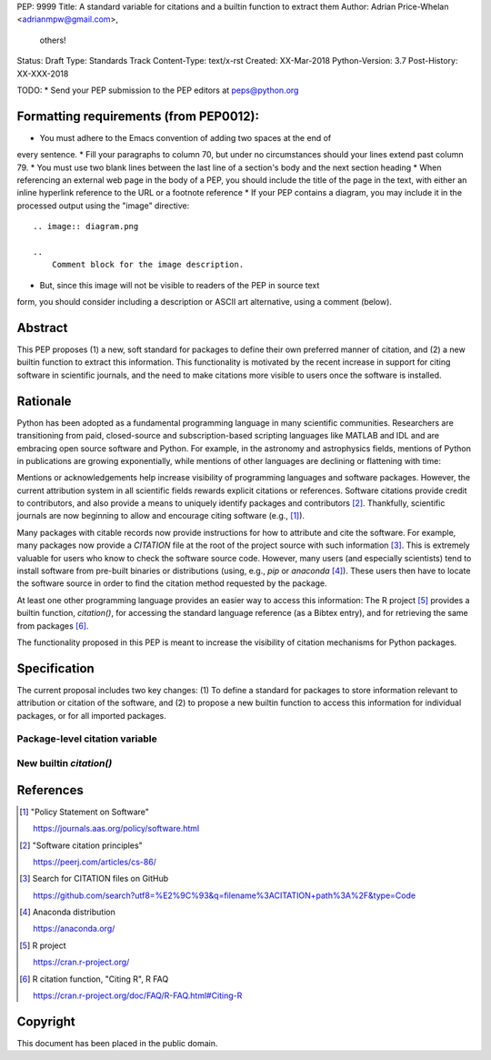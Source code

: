 PEP: 9999
Title: A standard variable for citations and a builtin function to extract them
Author: Adrian Price-Whelan <adrianmpw@gmail.com>,
        others!
Status: Draft
Type: Standards Track
Content-Type: text/x-rst
Created: XX-Mar-2018
Python-Version: 3.7
Post-History: XX-XXX-2018

TODO:
* Send your PEP submission to the PEP editors at peps@python.org

Formatting requirements (from PEP0012):
=======================================
* You must adhere to the Emacs convention of adding two spaces at the end of
every sentence.
* Fill your paragraphs to column 70, but under no circumstances should your
lines extend past column 79.
* You must use two blank lines between the last line of a section's body
and the next section heading
* When referencing an external web page in the body of a PEP, you should include
the title of the page in the text, with either an inline hyperlink reference to
the URL or a footnote reference
* If your PEP contains a diagram, you may include it in the processed
output using the "image" directive::

    .. image:: diagram.png

    ..
        Comment block for the image description.

* But, since this image will not be visible to readers of the PEP in source text
form, you should consider including a description or ASCII art alternative,
using a comment (below).

Abstract
========

This PEP proposes (1) a new, soft standard for packages to define their own
preferred manner of citation, and (2) a new builtin function to extract this
information.  This functionality is motivated by the recent increase in support
for citing software in scientific journals, and the need to make citations more
visible to users once the software is installed.


Rationale
=========

Python has been adopted as a fundamental programming language in many scientific
communities.  Researchers are transitioning from paid, closed-source and
subscription-based scripting languages like MATLAB and IDL and are embracing
open source software and Python.  For example, in the astronomy and astrophysics
fields, mentions of Python in publications are growing exponentially, while
mentions of other languages are declining or flattening with time:

.. image:: python-ads.png

..
    Figure showing the exponential increase of mentions of the word "Python"
    over time in the astronomical literature. Figure also shows the decline in
    number or constant number of mentions to other scripting languages Perl,
    Matlab, and IDL.

Mentions or acknowledgements help increase visibility of programming languages
and software packages.  However, the current attribution system in all
scientific fields rewards explicit citations or references.  Software citations
provide credit to contributors, and also provide a means to uniquely identify
packages and contributors [#SmithAM]_.  Thankfully, scientific journals are now
beginning to allow and encourage citing software (e.g., [#AASsoftware]_).

Many packages with citable records now provide instructions for how to attribute
and cite the software.  For example, many packages now provide a `CITATION` file
at the root of the project source with such information [#githubcitation]_.
This is extremely valuable for users who know to check the software source code.
However, many users (and especially scientists) tend to install software from
pre-built binaries or distributions (using, e.g., `pip` or `anaconda`
[#anaconda]_).  These users then have to locate the software source in order to
find the citation method requested by the package.

At least one other programming language provides an easier way to access this
information: The R project [#Rproject]_ provides a builtin function,
`citation()`, for accessing the standard language reference (as a Bibtex entry),
and for retrieving the same from packages [#Rcitation]_.

The functionality proposed in this PEP is meant to increase the visibility of
citation mechanisms for Python packages.


Specification
=============

The current proposal includes two key changes: (1) To define a standard for
packages to store information relevant to attribution or citation of the
software, and (2) to propose a new builtin function to access this information
for individual packages, or for all imported packages.


Package-level citation variable
-------------------------------



New builtin `citation()`
------------------------



References
==========

.. [#AASsoftware] "Policy Statement on Software"

    https://journals.aas.org/policy/software.html

.. [#SmithAM] "Software citation principles"

    https://peerj.com/articles/cs-86/

.. [#githubcitation] Search for CITATION files on GitHub

    https://github.com/search?utf8=%E2%9C%93&q=filename%3ACITATION+path%3A%2F&type=Code

.. [#anaconda] Anaconda distribution

    https://anaconda.org/

.. [#Rproject] R project

    https://cran.r-project.org/

.. [#Rcitation] R citation function, "Citing R", R FAQ

    https://cran.r-project.org/doc/FAQ/R-FAQ.html#Citing-R

Copyright
=========

This document has been placed in the public domain.



..
   Local Variables:
   mode: indented-text
   indent-tabs-mode: nil
   sentence-end-double-space: t
   fill-column: 70
   coding: utf-8
   End:
